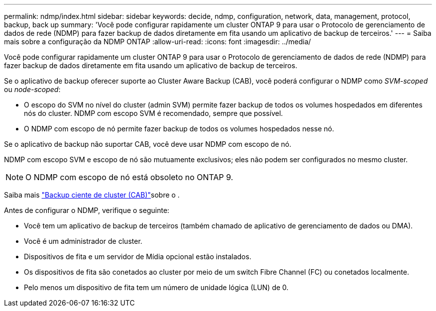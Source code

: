 ---
permalink: ndmp/index.html 
sidebar: sidebar 
keywords: decide, ndmp, configuration, network, data, management, protocol, backup, back up 
summary: 'Você pode configurar rapidamente um cluster ONTAP 9 para usar o Protocolo de gerenciamento de dados de rede (NDMP) para fazer backup de dados diretamente em fita usando um aplicativo de backup de terceiros.' 
---
= Saiba mais sobre a configuração da NDMP ONTAP
:allow-uri-read: 
:icons: font
:imagesdir: ../media/


[role="lead"]
Você pode configurar rapidamente um cluster ONTAP 9 para usar o Protocolo de gerenciamento de dados de rede (NDMP) para fazer backup de dados diretamente em fita usando um aplicativo de backup de terceiros.

Se o aplicativo de backup oferecer suporte ao Cluster Aware Backup (CAB), você poderá configurar o NDMP como _SVM-scoped_ ou _node-scoped_:

* O escopo do SVM no nível do cluster (admin SVM) permite fazer backup de todos os volumes hospedados em diferentes nós do cluster. NDMP com escopo SVM é recomendado, sempre que possível.
* O NDMP com escopo de nó permite fazer backup de todos os volumes hospedados nesse nó.


Se o aplicativo de backup não suportar CAB, você deve usar NDMP com escopo de nó.

NDMP com escopo SVM e escopo de nó são mutuamente exclusivos; eles não podem ser configurados no mesmo cluster.


NOTE: O NDMP com escopo de nó está obsoleto no ONTAP 9.

Saiba mais link:../tape-backup/cluster-aware-backup-extension-concept.html["Backup ciente de cluster (CAB)"]sobre o .

Antes de configurar o NDMP, verifique o seguinte:

* Você tem um aplicativo de backup de terceiros (também chamado de aplicativo de gerenciamento de dados ou DMA).
* Você é um administrador de cluster.
* Dispositivos de fita e um servidor de Mídia opcional estão instalados.
* Os dispositivos de fita são conetados ao cluster por meio de um switch Fibre Channel (FC) ou conetados localmente.
* Pelo menos um dispositivo de fita tem um número de unidade lógica (LUN) de 0.

